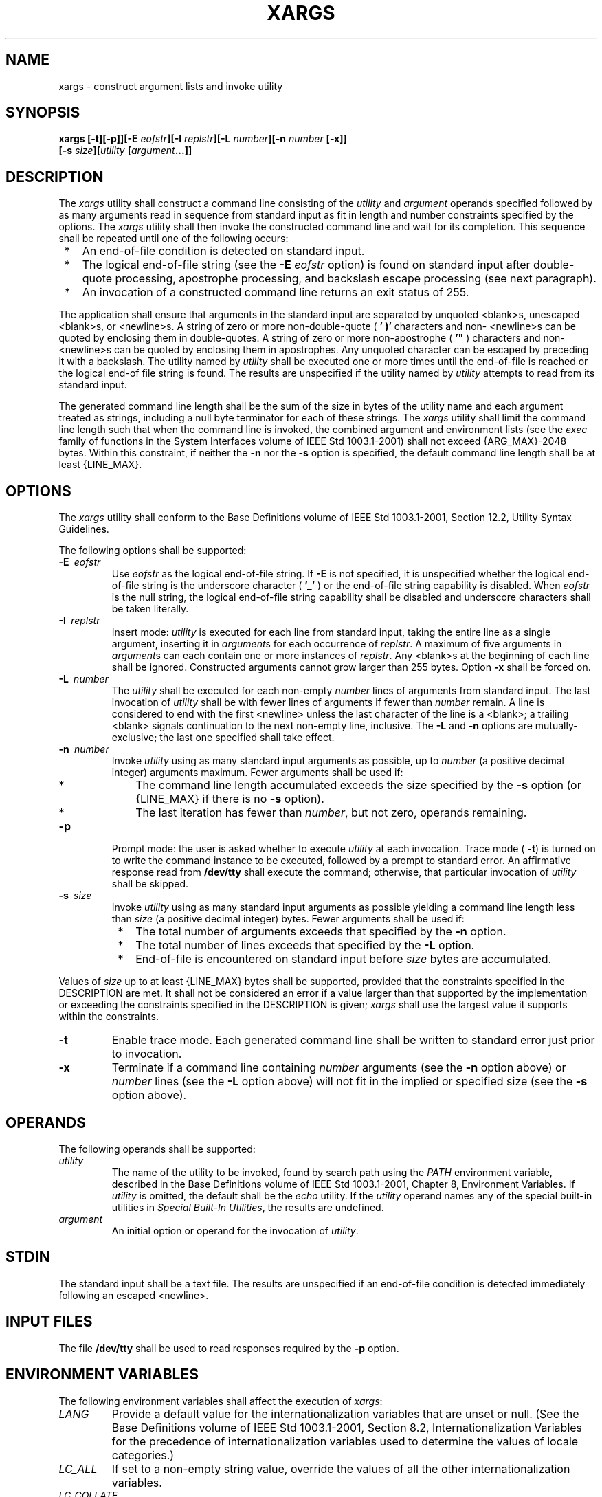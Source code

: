 .\" Copyright (c) 2001-2003 The Open Group, All Rights Reserved 
.TH "XARGS" 1 2003 "IEEE/The Open Group" "POSIX Programmer's Manual"
.\" xargs 
.SH NAME
xargs \- construct argument lists and invoke utility
.SH SYNOPSIS
.LP
\fBxargs\fP
\fB[\fP\fB-t\fP\fB][\fP\fB-p\fP\fB]][\fP\fB-E\fP \fIeofstr\fP\fB][\fP\fB-I\fP
\fIreplstr\fP\fB][\fP\fB-L\fP \fInumber\fP\fB][\fP\fB-n\fP \fInumber\fP
\fB[\fP\fB-x\fP\fB]]
.br
\fP \fB\ \ \ \ \ \ \fP \fB[\fP\fB-s\fP \fIsize\fP\fB][\fP\fIutility\fP
\fB[\fP\fIargument\fP\fB...\fP\fB]]\fP
.SH DESCRIPTION
.LP
The \fIxargs\fP utility shall construct a command line consisting
of the \fIutility\fP and \fIargument\fP operands specified
followed by as many arguments read in sequence from standard input
as fit in length and number constraints specified by the
options. The \fIxargs\fP utility shall then invoke the constructed
command line and wait for its completion. This sequence shall
be repeated until one of the following occurs:
.IP " *" 3
An end-of-file condition is detected on standard input.
.LP
.IP " *" 3
The logical end-of-file string (see the \fB-E\fP \fIeofstr\fP option)
is found on standard input after double-quote
processing, apostrophe processing, and backslash escape processing
(see next paragraph).
.LP
.IP " *" 3
An invocation of a constructed command line returns an exit status
of 255.
.LP
.LP
The application shall ensure that arguments in the standard input
are separated by unquoted <blank>s, unescaped
<blank>s, or <newline>s. A string of zero or more non-double-quote
( \fB' )'\fP characters and non- <newline>s
can be quoted by enclosing them in double-quotes. A string of zero
or more non-apostrophe ( \fB'"\fP ) characters and non-
<newline>s can be quoted by enclosing them in apostrophes. Any unquoted
character can be escaped by preceding it with a
backslash. The utility named by \fIutility\fP shall be executed one
or more times until the end-of-file is reached or the logical
end-of file string is found. The results are unspecified if the utility
named by \fIutility\fP attempts to read from its standard
input.
.LP
The generated command line length shall be the sum of the size in
bytes of the utility name and each argument treated as
strings, including a null byte terminator for each of these strings.
The \fIxargs\fP utility shall limit the command line length
such that when the command line is invoked, the combined argument
and environment lists (see the \fIexec\fP family of functions in
the System Interfaces volume of IEEE\ Std\ 1003.1-2001) shall not
exceed {ARG_MAX}-2048 bytes. Within this constraint, if
neither the \fB-n\fP nor the \fB-s\fP option is specified, the default
command line length shall be at least {LINE_MAX}.
.SH OPTIONS
.LP
The \fIxargs\fP utility shall conform to the Base Definitions volume
of IEEE\ Std\ 1003.1-2001, Section 12.2, Utility Syntax Guidelines.
.LP
The following options shall be supported:
.TP 7
\fB-E\ \fP \fIeofstr\fP
Use \fIeofstr\fP as the logical end-of-file string. If \fB-E\fP is
not specified, it is unspecified whether the logical
end-of-file string is the underscore character ( \fB'_'\fP ) or the
end-of-file string capability is disabled. When
\fIeofstr\fP is the null string, the logical end-of-file string capability
shall be disabled and underscore characters shall be
taken literally.
.TP 7
\fB-I\ \fP \fIreplstr\fP
Insert mode: \fIutility\fP is executed for each line from standard
input, taking the entire line as a single argument, inserting
it in \fIargument\fPs for each occurrence of \fIreplstr\fP. A maximum
of five arguments in \fIargument\fPs can each contain one
or more instances of \fIreplstr\fP. Any <blank>s at the beginning
of each line shall be ignored. Constructed arguments
cannot grow larger than 255 bytes. Option \fB-x\fP shall be forced
on. 
.TP 7
\fB-L\ \fP \fInumber\fP
The \fIutility\fP shall be executed for each non-empty \fInumber\fP
lines of arguments from standard input. The last invocation
of \fIutility\fP shall be with fewer lines of arguments if fewer than
\fInumber\fP remain. A line is considered to end with the
first <newline> unless the last character of the line is a <blank>;
a trailing <blank> signals continuation to
the next non-empty line, inclusive. The \fB-L\fP and \fB-n\fP options
are mutually-exclusive; the last one specified shall take
effect. 
.TP 7
\fB-n\ \fP \fInumber\fP
Invoke \fIutility\fP using as many standard input arguments as possible,
up to \fInumber\fP (a positive decimal integer)
arguments maximum. Fewer arguments shall be used if: 
.RS
.IP " *" 3
The command line length accumulated exceeds the size specified by
the \fB-s\fP option (or {LINE_MAX} if there is no \fB-s\fP
option).
.LP
.IP " *" 3
The last iteration has fewer than \fInumber\fP, but not zero, operands
remaining.
.LP
.RE
.TP 7
\fB-p\fP
Prompt mode: the user is asked whether to execute \fIutility\fP at
each invocation. Trace mode ( \fB-t\fP) is turned on to
write the command instance to be executed, followed by a prompt to
standard error. An affirmative response read from
\fB/dev/tty\fP shall execute the command; otherwise, that particular
invocation of \fIutility\fP shall be skipped.
.TP 7
\fB-s\ \fP \fIsize\fP
Invoke \fIutility\fP using as many standard input arguments as possible
yielding a command line length less than \fIsize\fP
(a positive decimal integer) bytes. Fewer arguments shall be used
if: 
.RS
.IP " *" 3
The total number of arguments exceeds that specified by the \fB-n\fP
option.
.LP
.IP " *" 3
The total number of lines exceeds that specified by the \fB-L\fP option.
.LP
.IP " *" 3
End-of-file is encountered on standard input before \fIsize\fP bytes
are accumulated.
.LP
.RE
.LP
Values of \fIsize\fP up to at least {LINE_MAX} bytes shall be supported,
provided that the constraints specified in the
DESCRIPTION are met. It shall not be considered an error if a value
larger than that supported by the implementation or exceeding
the constraints specified in the DESCRIPTION is given; \fIxargs\fP
shall use the largest value it supports within the
constraints.
.TP 7
\fB-t\fP
Enable trace mode. Each generated command line shall be written to
standard error just prior to invocation.
.TP 7
\fB-x\fP
Terminate if a command line containing \fInumber\fP arguments (see
the \fB-n\fP option above)  or
\fInumber\fP lines (see the \fB-L\fP option above)  will not fit
in the implied or specified size (see the \fB-s\fP option above).
.sp
.SH OPERANDS
.LP
The following operands shall be supported:
.TP 7
\fIutility\fP
The name of the utility to be invoked, found by search path using
the \fIPATH\fP environment variable, described in the Base
Definitions volume of IEEE\ Std\ 1003.1-2001, Chapter 8, Environment
Variables.
If \fIutility\fP is omitted, the default shall be the \fIecho\fP utility.
If the
\fIutility\fP operand names any of the special built-in utilities
in \fISpecial Built-In
Utilities\fP, the results are undefined.
.TP 7
\fIargument\fP
An initial option or operand for the invocation of \fIutility\fP.
.sp
.SH STDIN
.LP
The standard input shall be a text file. The results are unspecified
if an end-of-file condition is detected immediately
following an escaped <newline>.
.SH INPUT FILES
.LP
The file \fB/dev/tty\fP shall be used to read responses required by
the \fB-p\fP option.
.SH ENVIRONMENT VARIABLES
.LP
The following environment variables shall affect the execution of
\fIxargs\fP:
.TP 7
\fILANG\fP
Provide a default value for the internationalization variables that
are unset or null. (See the Base Definitions volume of
IEEE\ Std\ 1003.1-2001, Section 8.2, Internationalization Variables
for
the precedence of internationalization variables used to determine
the values of locale categories.)
.TP 7
\fILC_ALL\fP
If set to a non-empty string value, override the values of all the
other internationalization variables.
.TP 7
\fILC_COLLATE\fP
.sp
Determine the locale for the behavior of ranges, equivalence classes,
and multi-character collating elements used in the extended
regular expression defined for the \fByesexpr\fP locale keyword in
the \fILC_MESSAGES\fP category.
.TP 7
\fILC_CTYPE\fP
Determine the locale for the interpretation of sequences of bytes
of text data as characters (for example, single-byte as
opposed to multi-byte characters in arguments and input files) and
the behavior of character classes used in the extended regular
expression defined for the \fByesexpr\fP locale keyword in the \fILC_MESSAGES\fP
category.
.TP 7
\fILC_MESSAGES\fP
Determine the locale for the processing of affirmative responses and
that should be used to affect the format and contents of
diagnostic messages written to standard error.
.TP 7
\fINLSPATH\fP
Determine the location of message catalogs for the processing of \fILC_MESSAGES
\&.\fP 
.TP 7
\fIPATH\fP
Determine the location of \fIutility\fP, as described in the Base
Definitions volume of IEEE\ Std\ 1003.1-2001, Chapter 8, Environment
Variables.
.sp
.SH ASYNCHRONOUS EVENTS
.LP
Default.
.SH STDOUT
.LP
Not used.
.SH STDERR
.LP
The standard error shall be used for diagnostic messages and the \fB-t\fP
and \fB-p\fP options. If the \fB-t\fP option is
specified, the \fIutility\fP and its constructed argument list shall
be written to standard error, as it will be invoked, prior to
invocation. If \fB-p\fP is specified, a prompt of the following format
shall be written (in the POSIX locale):
.sp
.RS
.nf

\fB"?..."
\fP
.fi
.RE
.LP
at the end of the line of the output from \fB-t\fP.
.SH OUTPUT FILES
.LP
None.
.SH EXTENDED DESCRIPTION
.LP
None.
.SH EXIT STATUS
.LP
The following exit values shall be returned:
.TP 7
\ \ \ \ 0
All invocations of \fIutility\fP returned exit status zero.
.TP 7
1-125
A command line meeting the specified requirements could not be assembled,
one or more of the invocations of \fIutility\fP
returned a non-zero exit status, or some other error occurred.
.TP 7
\ \ 126
The utility specified by \fIutility\fP was found but could not be
invoked.
.TP 7
\ \ 127
The utility specified by \fIutility\fP could not be found.
.sp
.SH CONSEQUENCES OF ERRORS
.LP
If a command line meeting the specified requirements cannot be assembled,
the utility cannot be invoked, an invocation of the
utility is terminated by a signal, or an invocation of the utility
exits with exit status 255, the \fIxargs\fP utility shall write
a diagnostic message and exit without processing any remaining input.
.LP
\fIThe following sections are informative.\fP
.SH APPLICATION USAGE
.LP
The 255 exit status allows a utility being used by \fIxargs\fP to
tell \fIxargs\fP to terminate if it knows no further
invocations using the current data stream will succeed. Thus, \fIutility\fP
should explicitly \fIexit\fP with an appropriate value to avoid accidentally
returning with 255.
.LP
Note that input is parsed as lines; <blank>s separate arguments. If
\fIxargs\fP is used to bundle output of commands like
\fIfind\fP \fIdir\fP \fB-print\fP or \fIls\fP into
commands to be executed, unexpected results are likely if any filenames
contain any <blank>s or <newline>s. This can be
fixed by using \fIfind\fP to call a script that converts each file
found into a quoted string
that is then piped to \fIxargs\fP. Note that the quoting rules used
by \fIxargs\fP are not the same as in the shell. They were
not made consistent here because existing applications depend on the
current rules and the shell syntax is not fully compatible
with it. An easy rule that can be used to transform any string into
a quoted form that \fIxargs\fP interprets correctly is to
precede each character in the string with a backslash.
.LP
On implementations with a large value for {ARG_MAX}, \fIxargs\fP may
produce command lines longer than {LINE_MAX}. For
invocation of utilities, this is not a problem. If \fIxargs\fP is
being used to create a text file, users should explicitly set
the maximum command line length with the \fB-s\fP option.
.LP
The \fIcommand\fP, \fIenv\fP, \fInice\fP, \fInohup\fP, \fItime\fP,
and \fIxargs\fP utilities have been specified to use exit code 127
if an error occurs so
that applications can distinguish "failure to find a utility" from
"invoked utility exited with an error indication". The value
127 was chosen because it is not commonly used for other meanings;
most utilities use small values for "normal error conditions''
and the values above 128 can be confused with termination due to receipt
of a signal. The value 126 was chosen in a similar manner
to indicate that the utility could be found, but not invoked. Some
scripts produce meaningful error messages differentiating the
126 and 127 cases. The distinction between exit codes 126 and 127
is based on KornShell practice that uses 127 when all attempts to
\fIexec\fP the utility fail with [ENOENT], and uses 126 when any attempt
to \fIexec\fP the utility fails for any other
reason.
.SH EXAMPLES
.IP " 1." 4
The following command combines the output of the parenthesised commands
onto one line, which is then written to the end-of-file
\fBlog\fP:
.sp
.RS
.nf

\fB(logname; date; printf "%s\\n" "$0 $*") | xargs >>log
\fP
.fi
.RE
.LP
.IP " 2." 4
The following command invokes \fIdiff\fP with successive pairs of
arguments originally
typed as command line arguments (assuming there are no embedded <blank>s
in the elements of the original argument list):
.sp
.RS
.nf

\fBprintf "%s\\n" "$*" | xargs -n 2 -x diff
\fP
.fi
.RE
.LP
.IP " 3." 4
In the following commands, the user is asked which files in the current
directory are to be archived. The files are archived
into \fBarch\fP; \fIa\fP, one at a time, or \fIb\fP, many at a time.
.sp
.RS
.nf

\fBa. ls | xargs -p -L 1 ar -r arch
.sp

b. ls | xargs -p -L 1 | xargs ar -r arch
\fP
.fi
.RE
.LP
.IP " 4." 4
The following executes with successive pairs of arguments originally
typed as command line arguments:
.sp
.RS
.nf

\fBecho $* | xargs -n 2 diff
\fP
.fi
.RE
.LP
.IP " 5." 4
On XSI-conformant systems, the following moves all files from directory
\fB$1\fP to directory \fB$2\fP, and echoes each move
command just before doing it:
.sp
.RS
.nf

\fBls $1 | xargs -I {} -t mv $1/{} $2/{}
\fP
.fi
.RE
.LP
.SH RATIONALE
.LP
The \fIxargs\fP utility was usually found only in System V-based systems;
BSD systems included an \fIapply\fP utility that
provided functionality similar to \fIxargs\fP \fB-n\fP \fInumber\fP.
The SVID lists \fIxargs\fP as a software development
extension. This volume of IEEE\ Std\ 1003.1-2001 does not share the
view that it is used only for development, and
therefore it is not optional.
.LP
The classic application of the \fIxargs\fP utility is in conjunction
with the \fIfind\fP
utility to reduce the number of processes launched by a simplistic
use of the \fIfind\fP
\fB-exec\fP combination. The \fIxargs\fP utility is also used to enforce
an upper limit on memory required to launch a process.
With this basis in mind, this volume of IEEE\ Std\ 1003.1-2001 selected
only the minimal features required.
.LP
Although the 255 exit status is mostly an accident of historical implementations,
it allows a utility being used by \fIxargs\fP
to tell \fIxargs\fP to terminate if it knows no further invocations
using the current data stream shall succeed. Any non-zero exit
status from a utility falls into the 1-125 range when \fIxargs\fP
exits. There is no statement of how the various non-zero utility
exit status codes are accumulated by \fIxargs\fP. The value could
be the addition of all codes, their highest value, the last one
received, or a single value such as 1. Since no algorithm is arguably
better than the others, and since many of the standard
utilities say little more (portably) than "pass/fail", no new algorithm
was invented.
.LP
Several other \fIxargs\fP options were withdrawn because simple alternatives
already exist within this volume of
IEEE\ Std\ 1003.1-2001. For example, the \fB-i\fP \fIreplstr\fP option
can be just as efficiently performed using a shell
\fBfor\fP loop. Since \fIxargs\fP calls an \fIexec\fP function with
each input line, the \fB-i\fP option does not usually
exploit the grouping capabilities of \fIxargs\fP.
.LP
The requirement that \fIxargs\fP never produces command lines such
that invocation of \fIutility\fP is within 2048 bytes of
hitting the POSIX \fIexec\fP {ARG_MAX} limitations is intended to
guarantee that the invoked utility has room to modify its
environment variables and command line arguments and still be able
to invoke another utility. Note that the minimum {ARG_MAX}
allowed by the System Interfaces volume of IEEE\ Std\ 1003.1-2001
is 4096 bytes and the minimum value allowed by this
volume of IEEE\ Std\ 1003.1-2001 is 2048 bytes; therefore, the 2048
bytes difference seems reasonable. Note, however, that
\fIxargs\fP may never be able to invoke a utility if the environment
passed in to \fIxargs\fP comes close to using {ARG_MAX}
bytes.
.LP
The version of \fIxargs\fP required by this volume of IEEE\ Std\ 1003.1-2001
is required to wait for the completion of
the invoked command before invoking another command. This was done
because historical scripts using \fIxargs\fP assumed sequential
execution. Implementations wanting to provide parallel operation of
the invoked utilities are encouraged to add an option enabling
parallel invocation, but should still wait for termination of all
of the children before \fIxargs\fP terminates normally.
.LP
The \fB-e\fP option was omitted from the ISO\ POSIX-2:1993 standard
in the belief that the \fIeofstr\fP option-argument
was recognized only when it was on a line by itself and before quote
and escape processing were performed, and that the logical
end-of-file processing was only enabled if a \fB-e\fP option was specified.
In that case, a simple \fIsed\fP script could be used to duplicate
the \fB-e\fP functionality. Further investigation
revealed that:
.IP " *" 3
The logical end-of-file string was checked for after quote and escape
processing, making a \fIsed\fP script that provided equivalent functionality
much more difficult to write.
.LP
.IP " *" 3
The default was to perform logical end-of-file processing with an
underscore as the logical end-of-file string.
.LP
.LP
To correct this misunderstanding, the \fB-E\fP \fIeofstr\fP option
was adopted from the X/Open Portability Guide. Users should
note that the description of the \fB-E\fP option matches historical
documentation of the \fB-e\fP option (which was not adopted
because it did not support the Utility Syntax Guidelines), by saying
that if \fIeofstr\fP is the null string, logical end-of-file
processing is disabled. Historical implementations of \fIxargs\fP
actually did not disable logical end-of-file processing; they
treated a null argument found in the input as a logical end-of-file
string. (A null \fIstring\fP argument could be generated using
single or double quotes ( \fB''\fP or \fB""\fP ). Since this behavior
was not documented historically, it is considered to be
a bug.
.SH FUTURE DIRECTIONS
.LP
None.
.SH SEE ALSO
.LP
\fIShell Command Language\fP, \fIecho\fP, \fIfind\fP, the System
Interfaces volume of IEEE\ Std\ 1003.1-2001, \fIexec\fP
.SH COPYRIGHT
Portions of this text are reprinted and reproduced in electronic form
from IEEE Std 1003.1, 2003 Edition, Standard for Information Technology
-- Portable Operating System Interface (POSIX), The Open Group Base
Specifications Issue 6, Copyright (C) 2001-2003 by the Institute of
Electrical and Electronics Engineers, Inc and The Open Group. In the
event of any discrepancy between this version and the original IEEE and
The Open Group Standard, the original IEEE and The Open Group Standard
is the referee document. The original Standard can be obtained online at
http://www.opengroup.org/unix/online.html .
